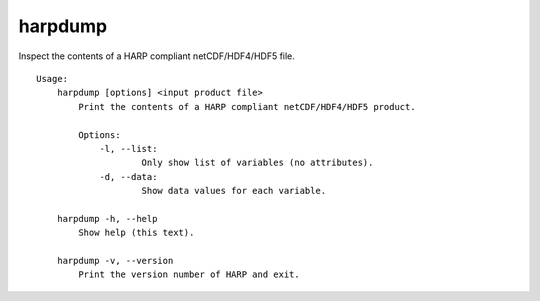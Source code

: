 harpdump
========

Inspect the contents of a HARP compliant netCDF/HDF4/HDF5 file.

::

  Usage:
      harpdump [options] <input product file>
          Print the contents of a HARP compliant netCDF/HDF4/HDF5 product.

          Options:
              -l, --list:
                      Only show list of variables (no attributes).
              -d, --data:
                      Show data values for each variable.

      harpdump -h, --help
          Show help (this text).

      harpdump -v, --version
          Print the version number of HARP and exit.
